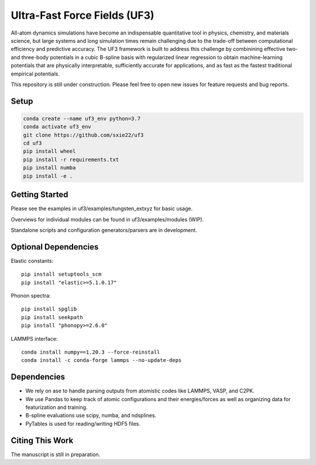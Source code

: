 Ultra-Fast Force Fields (UF3)
=============================

|Tests|

All-atom dynamics simulations have become an indispensable quantitative
tool in physics, chemistry, and materials science, but large systems and
long simulation times remain challenging due to the trade-off between
computational efficiency and predictive accuracy. The UF3 framework is
built to address this challenge by combinining effective two- and
three-body potentials in a cubic B-spline basis with regularized linear
regression to obtain machine-learning potentials that are physically
interpretable, sufficiently accurate for applications, and as fast as
the fastest traditional empirical potentials.

This repository is still under construction. Please feel free to open
new issues for feature requests and bug reports.

Setup
-----

.. code:: bash

   conda create --name uf3_env python=3.7
   conda activate uf3_env
   git clone https://github.com/sxie22/uf3
   cd uf3
   pip install wheel
   pip install -r requirements.txt
   pip install numba
   pip install -e .

Getting Started
---------------

Please see the examples in uf3/examples/tungsten_extxyz for basic usage.

Overviews for individual modules can be found in uf3/examples/modules
(WIP).

Standalone scripts and configuration generators/parsers are in
development.

Optional Dependencies
---------------------

Elastic constants:

::

   pip install setuptools_scm
   pip install "elastic>=5.1.0.17"

Phonon spectra:

::

   pip install spglib
   pip install seekpath
   pip install "phonopy>=2.6.0"

LAMMPS interface:

::

   conda install numpy==1.20.3 --force-reinstall
   conda install -c conda-forge lammps --no-update-deps

Dependencies
------------

-  We rely on ase to handle parsing outputs from atomistic codes like
   LAMMPS, VASP, and C2PK.
-  We use Pandas to keep track of atomic configurations and their
   energies/forces as well as organizing data for featurization and
   training.
-  B-spline evaluations use scipy, numba, and ndsplines.
-  PyTables is used for reading/writing HDF5 files.

Citing This Work
----------------

The manuscript is still in preparation.

.. |Tests| image:: https://github.com/sxie22/uf3/workflows/Tests/badge.svg
   :target: https://github.com/sxie22/uf3/actions
